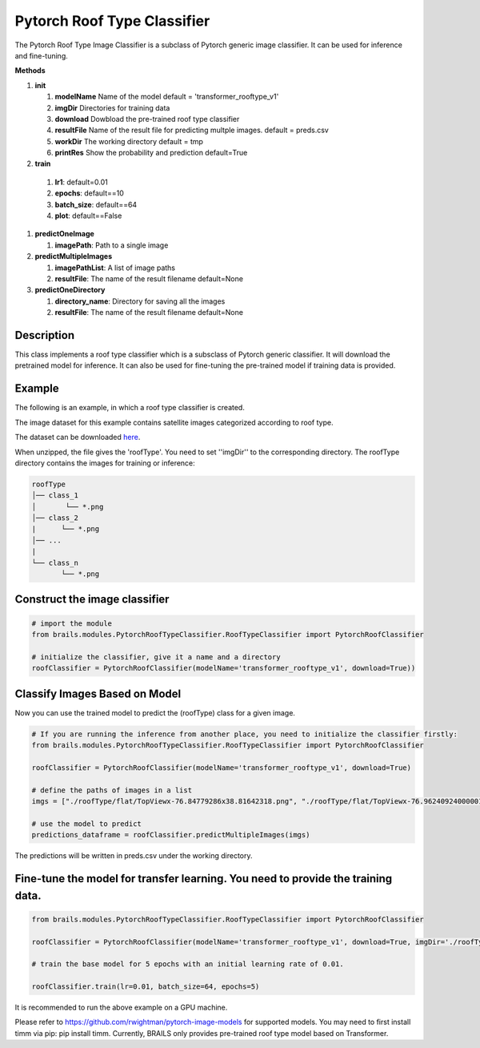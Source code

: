 .. _lbl-pytorchRoofTypeClassifier:

Pytorch Roof Type Classifier
========================

The Pytorch Roof Type Image Classifier is a subclass of Pytorch generic image classifier. It can be used for inference and fine-tuning.

.. container:: toggle
         
   .. container:: header

       **Methods**

   #. **init**
      
      #. **modelName** Name of the model default = 'transformer_rooftype_v1'
      #. **imgDir** Directories for training data
      #. **download** Dowbload the pre-trained roof type classifier
      #. **resultFile** Name of the result file for predicting multple images. default = preds.csv
      #. **workDir** The working directory default = tmp
      #. **printRes** Show the probability and prediction default=True      

   #.  **train**

      #. **lr1**: default=0.01
      #. **epochs**: default==10
      #. **batch_size**: default==64
      #. **plot**: default==False
     
   #. **predictOneImage**
   
      #. **imagePath**: Path to a single image

   #. **predictMultipleImages**
  
      #. **imagePathList**: A list of image paths
      #. **resultFile**: The name of the result filename default=None
                   
   #. **predictOneDirectory**

      #. **directory_name**: Directory for saving all the images
      #. **resultFile**: The name of the result filename default=None
                   

Description
----------

This class implements a roof type classifier which is a subsclass of Pytorch generic classifier. It will download the pretrained model for inference. It can also be used for fine-tuning the pre-trained model if training data is provided.

Example
-------

The following is an example, in which a roof type classifier is created.

The image dataset for this example contains satellite images categorized according to roof type.

The dataset can be downloaded `here <https://zenodo.org/record/6231341/files/roofType.zip>`_.

When unzipped, the file gives the 'roofType'. You need to set ''imgDir'' to the corresponding directory.  The roofType directory contains the images for training or inference:


.. code-block:: none 

    roofType
    │── class_1
    │       └── *.png
    │── class_2
    |      └── *.png
    │── ...
    |
    └── class_n
           └── *.png



Construct the image classifier 
-------------------------------

.. code-block:: none 

    # import the module
    from brails.modules.PytorchRoofTypeClassifier.RoofTypeClassifier import PytorchRoofClassifier

    # initialize the classifier, give it a name and a directory
    roofClassifier = PytorchRoofClassifier(modelName='transformer_rooftype_v1', download=True))


Classify Images Based on Model
------------------------------

Now you can use the trained model to predict the (roofType) class for a given image.

.. code-block:: none 

    # If you are running the inference from another place, you need to initialize the classifier firstly:
    from brails.modules.PytorchRoofTypeClassifier.RoofTypeClassifier import PytorchRoofClassifier

    roofClassifier = PytorchRoofClassifier(modelName='transformer_rooftype_v1', download=True)
                                            
    # define the paths of images in a list
    imgs = ["./roofType/flat/TopViewx-76.84779286x38.81642318.png", "./roofType/flat/TopViewx-76.96240924000001x38.94450328.png"]

    # use the model to predict
    predictions_dataframe = roofClassifier.predictMultipleImages(imgs)


The predictions will be written in preds.csv under the working directory.


Fine-tune the model for transfer learning. You need to provide the training data.
---------------

.. code-block:: none 

    from brails.modules.PytorchRoofTypeClassifier.RoofTypeClassifier import PytorchRoofClassifier

    roofClassifier = PytorchRoofClassifier(modelName='transformer_rooftype_v1', download=True, imgDir='./roofType/')

    # train the base model for 5 epochs with an initial learning rate of 0.01. 
    
    roofClassifier.train(lr=0.01, batch_size=64, epochs=5)


It is recommended to run the above example on a GPU machine.

Please refer to https://github.com/rwightman/pytorch-image-models for supported models. You may need to first install timm via pip: pip install timm. Currently, BRAILS only provides pre-trained roof type model based on Transformer.


